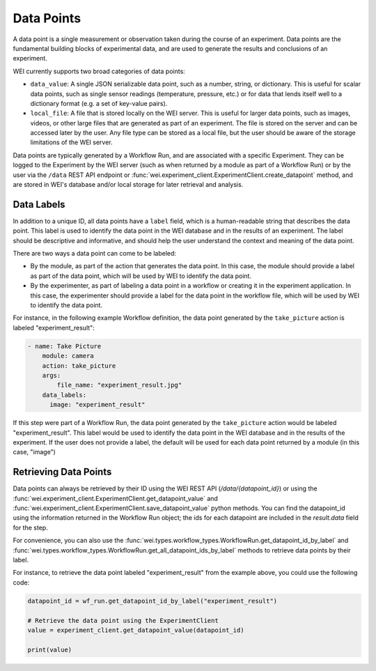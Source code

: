 
===========
Data Points
===========

A data point is a single measurement or observation taken during the course of an experiment. Data points are the fundamental building blocks of experimental data, and are used to generate the results and conclusions of an experiment.

WEI currently supports two broad categories of data points:

- ``data_value``: A single JSON serializable data point, such as a number, string, or dictionary. This is useful for scalar data points, such as single sensor readings (temperature, pressure, etc.) or for data that lends itself well to a dictionary format (e.g. a set of key-value pairs).
- ``local_file``: A file that is stored locally on the WEI server. This is useful for larger data points, such as images, videos, or other large files that are generated as part of an experiment. The file is stored on the server and can be accessed later by the user. Any file type can be stored as a local file, but the user should be aware of the storage limitations of the WEI server.

Data points are typically generated by a Workflow Run, and are associated with a specific Experiment. They can be logged to the Experiment by the WEI server (such as when returned by a module as part of a Workflow Run) or by the user via the ``/data`` REST API endpoint or :func:`wei.experiment_client.ExperimentClient.create_datapoint` method, and are stored in WEI's database and/or local storage for later retrieval and analysis.

Data Labels
===========

In addition to a unique ID, all data points have a ``label`` field, which is a human-readable string that describes the data point. This label is used to identify the data point in the WEI database and in the results of an experiment. The label should be descriptive and informative, and should help the user understand the context and meaning of the data point.

There are two ways a data point can come to be labeled:

- By the module, as part of the action that generates the data point. In this case, the module should provide a label as part of the data point, which will be used by WEI to identify the data point.
- By the experimenter, as part of labeling a data point in a workflow or creating it in the experiment application. In this case, the experimenter should provide a label for the data point in the workflow file, which will be used by WEI to identify the data point.

For instance, in the following example Workflow definition, the data point generated by the ``take_picture`` action is labeled "experiment_result":

.. code-block:: yaml

    - name: Take Picture
        module: camera
        action: take_picture
        args:
            file_name: "experiment_result.jpg"
        data_labels:
          image: "experiment_result"

If this step were part of a Workflow Run, the data point generated by the ``take_picture`` action would be labeled "experiment_result". This label would be used to identify the data point in the WEI database and in the results of the experiment. If the user does not provide a label, the default will be used for each data point returned by a module (in this case, "image")

Retrieving Data Points
======================

Data points can always be retrieved by their ID using the WEI REST API (`/data/{datapoint_id}`) or using the :func:`wei.experiment_client.ExperimentClient.get_datapoint_value` and :func:`wei.experiment_client.ExperimentClient.save_datapoint_value` python methods. You can find the datapoint_id using the information returned in the Workflow Run object; the ids for each datapoint are included in the `result.data` field for the step.

For convenience, you can also use the :func:`wei.types.workflow_types.WorkflowRun.get_datapoint_id_by_label` and :func:`wei.types.workflow_types.WorkflowRun.get_all_datapoint_ids_by_label` methods to retrieve data points by their label.

For instance, to retrieve the data point labeled "experiment_result" from the example above, you could use the following code:

.. code-block:: python


    datapoint_id = wf_run.get_datapoint_id_by_label("experiment_result")

    # Retrieve the data point using the ExperimentClient
    value = experiment_client.get_datapoint_value(datapoint_id)

    print(value)
